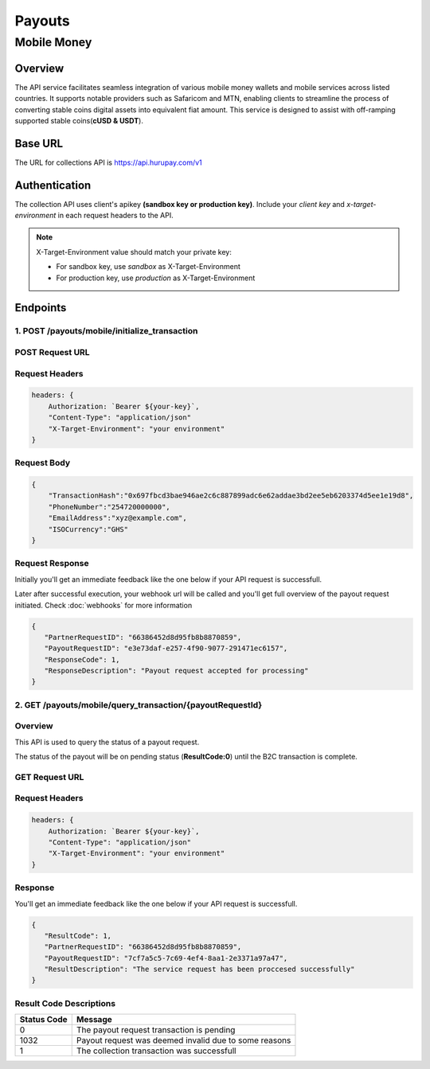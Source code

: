 Payouts
=======

Mobile Money
------------

Overview
^^^^^^^^
The API service facilitates seamless integration of various mobile money wallets and mobile services across listed countries. It supports notable providers such as Safaricom and MTN, enabling clients to streamline the process of converting stable coins digital assets into equivalent fiat amount. This service is designed to assist with off-ramping supported stable coins(**cUSD & USDT**).

Base URL
^^^^^^^^
The URL for collections API is https://api.hurupay.com/v1

Authentication
^^^^^^^^^^^^^^
The collection API uses client's apikey **(sandbox key or production key)**. Include your `client key` and `x-target-environment` in each request headers to the API.

.. note::

      X-Target-Environment value should match your private key:

      * For sandbox key, use `sandbox` as X-Target-Environment
      * For production key, use `production` as X-Target-Environment

Endpoints
^^^^^^^^

1. POST /payouts/mobile/initialize_transaction
~~~~~~~~~

POST Request URL 
~~~~~~~~~
.. raw:: html

      <p style="color: red;">https://api.hurupay.com/v1/payouts/mobile/initialize_transaction</p>

Request Headers
~~~~~~~~~

.. code-block:: javascript

    headers: {
        Authorization: `Bearer ${your-key}`,
        "Content-Type": "application/json"
        "X-Target-Environment": "your environment"
    }

Request Body
~~~~~~~~~

.. code-block:: javascript

    {
        "TransactionHash":"0x697fbcd3bae946ae2c6c887899adc6e62addae3bd2ee5eb6203374d5ee1e19d8",
        "PhoneNumber":"254720000000",
        "EmailAddress":"xyz@example.com",
        "ISOCurrency":"GHS"
    }

Request Response
~~~~~~~~
Initially you'll get an immediate feedback like the one below if your API request is successfull.

Later after successful execution, your webhook url will be called and you'll get full overview of the payout request initiated. Check :doc:`webhooks` for more information

.. raw:: html

    <div>
      <p><span style="color: red; border: 1px solid #000; padding: 5px;">PartnerRequestID:</span> [string] Client id.</p>
      <p><span style="color: red; border: 1px solid #000; padding: 5px;">PayoutRequestID:</span> [string] Unique collection request id.</p>
      <p><span style="color: red; border: 1px solid #000; padding: 5px;">ResponseCode:</span> [number] Response code.</p>
      <p><span style="color: red; border: 1px solid #000; padding: 5px;">ResponseDescription:</span> [string] Response code description.</p>
    </div>

.. code-block:: javascript
      
      {
         "PartnerRequestID": "66386452d8d95fb8b8870859",
         "PayoutRequestID": "e3e73daf-e257-4f90-9077-291471ec6157",
         "ResponseCode": 1,
         "ResponseDescription": "Payout request accepted for processing"
      }

2. GET /payouts/mobile/query_transaction/{payoutRequestId}
~~~~~~~~~

Overview
~~~~~~~
This API is used to query the status of a payout request.

The status of the payout will be on pending status (**ResultCode:0**) until the B2C transaction is complete.

GET Request URL 
~~~~~~~~~~~~~~~
.. raw:: html

      <p style="color: red;">https://api.hurupay.com/v1/payouts/query_transaction/{payoutRequestId}</p>

Request Headers
~~~~~~~~~

.. code-block:: javascript

    headers: {
        Authorization: `Bearer ${your-key}`,
        "Content-Type": "application/json"
        "X-Target-Environment": "your environment"
    }


Response
~~~~~~~~
You'll get an immediate feedback like the one below if your API request is successfull.

.. raw:: html

    <div>
      <p><span style="color: red; border: 1px solid #000; padding: 5px;">ResultCode:</span> [number] Collection request code status.</p>
      <p><span style="color: red; border: 1px solid #000; padding: 5px;">PartnerRequestID:</span> [string] Client id.</p>
      <p><span style="color: red; border: 1px solid #000; padding: 5px;">PayoutRequestID:</span> [string] Collection request Id.</p>
      <p><span style="color: red; border: 1px solid #000; padding: 5px;">ResultDescription:</span> [string] Status code result description.</p>
    </div>

.. code-block:: javascript
      
      {
         "ResultCode": 1,
         "PartnerRequestID": "66386452d8d95fb8b8870859",
         "PayoutRequestID": "7cf7a5c5-7c69-4ef4-8aa1-2e3371a97a47",
         "ResultDescription": "The service request has been proccesed successfully"
      }

Result Code Descriptions
~~~~~~~~~~~~~~~~~~~~~~~~
+-------------+-------------------------------------------------------+
| Status Code | Message                                               | 
+=============+=======================================================+
| 0           | The payout request transaction is pending             | 
+-------------+-------------------------------------------------------+
| 1032        | Payout request was deemed invalid due to some reasons | 
+-------------+-------------------------------------------------------+
| 1           | The collection transaction was successfull            | 
+-------------+-------------------------------------------------------+